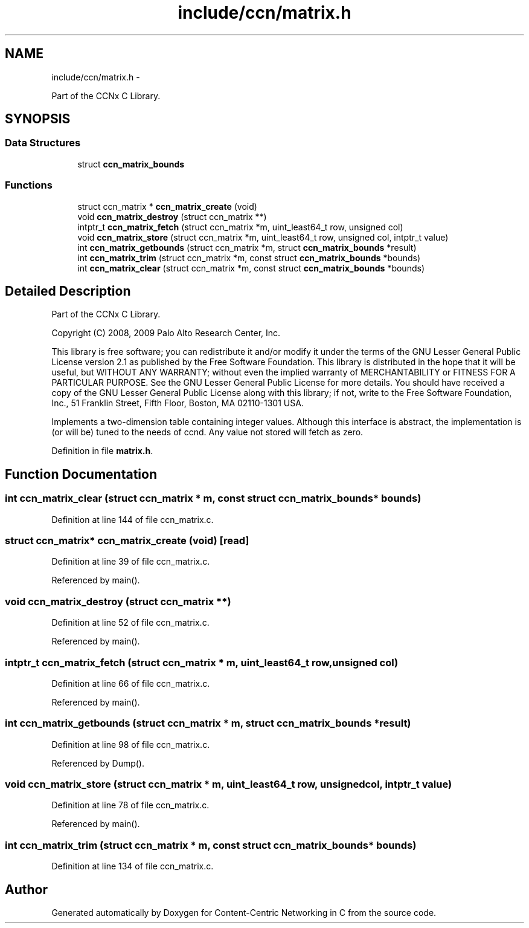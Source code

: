 .TH "include/ccn/matrix.h" 3 "4 Nov 2010" "Version 0.3.0" "Content-Centric Networking in C" \" -*- nroff -*-
.ad l
.nh
.SH NAME
include/ccn/matrix.h \- 
.PP
Part of the CCNx C Library.  

.SH SYNOPSIS
.br
.PP
.SS "Data Structures"

.in +1c
.ti -1c
.RI "struct \fBccn_matrix_bounds\fP"
.br
.in -1c
.SS "Functions"

.in +1c
.ti -1c
.RI "struct ccn_matrix * \fBccn_matrix_create\fP (void)"
.br
.ti -1c
.RI "void \fBccn_matrix_destroy\fP (struct ccn_matrix **)"
.br
.ti -1c
.RI "intptr_t \fBccn_matrix_fetch\fP (struct ccn_matrix *m, uint_least64_t row, unsigned col)"
.br
.ti -1c
.RI "void \fBccn_matrix_store\fP (struct ccn_matrix *m, uint_least64_t row, unsigned col, intptr_t value)"
.br
.ti -1c
.RI "int \fBccn_matrix_getbounds\fP (struct ccn_matrix *m, struct \fBccn_matrix_bounds\fP *result)"
.br
.ti -1c
.RI "int \fBccn_matrix_trim\fP (struct ccn_matrix *m, const struct \fBccn_matrix_bounds\fP *bounds)"
.br
.ti -1c
.RI "int \fBccn_matrix_clear\fP (struct ccn_matrix *m, const struct \fBccn_matrix_bounds\fP *bounds)"
.br
.in -1c
.SH "Detailed Description"
.PP 
Part of the CCNx C Library. 

Copyright (C) 2008, 2009 Palo Alto Research Center, Inc.
.PP
This library is free software; you can redistribute it and/or modify it under the terms of the GNU Lesser General Public License version 2.1 as published by the Free Software Foundation. This library is distributed in the hope that it will be useful, but WITHOUT ANY WARRANTY; without even the implied warranty of MERCHANTABILITY or FITNESS FOR A PARTICULAR PURPOSE. See the GNU Lesser General Public License for more details. You should have received a copy of the GNU Lesser General Public License along with this library; if not, write to the Free Software Foundation, Inc., 51 Franklin Street, Fifth Floor, Boston, MA 02110-1301 USA.
.PP
Implements a two-dimension table containing integer values. Although this interface is abstract, the implementation is (or will be) tuned to the needs of ccnd. Any value not stored will fetch as zero. 
.PP
Definition in file \fBmatrix.h\fP.
.SH "Function Documentation"
.PP 
.SS "int ccn_matrix_clear (struct ccn_matrix * m, const struct \fBccn_matrix_bounds\fP * bounds)"
.PP
Definition at line 144 of file ccn_matrix.c.
.SS "struct ccn_matrix* ccn_matrix_create (void)\fC [read]\fP"
.PP
Definition at line 39 of file ccn_matrix.c.
.PP
Referenced by main().
.SS "void ccn_matrix_destroy (struct ccn_matrix **)"
.PP
Definition at line 52 of file ccn_matrix.c.
.PP
Referenced by main().
.SS "intptr_t ccn_matrix_fetch (struct ccn_matrix * m, uint_least64_t row, unsigned col)"
.PP
Definition at line 66 of file ccn_matrix.c.
.PP
Referenced by main().
.SS "int ccn_matrix_getbounds (struct ccn_matrix * m, struct \fBccn_matrix_bounds\fP * result)"
.PP
Definition at line 98 of file ccn_matrix.c.
.PP
Referenced by Dump().
.SS "void ccn_matrix_store (struct ccn_matrix * m, uint_least64_t row, unsigned col, intptr_t value)"
.PP
Definition at line 78 of file ccn_matrix.c.
.PP
Referenced by main().
.SS "int ccn_matrix_trim (struct ccn_matrix * m, const struct \fBccn_matrix_bounds\fP * bounds)"
.PP
Definition at line 134 of file ccn_matrix.c.
.SH "Author"
.PP 
Generated automatically by Doxygen for Content-Centric Networking in C from the source code.
